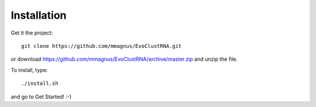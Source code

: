 Installation
============================================

Get it the project::

   git clone https://github.com/mmagnus/EvoClustRNA.git
   
or download https://github.com/mmagnus/EvoClustRNA/archive/master.zip and unzip the file.

To install, type::

    ./install.sh

and go to Get Started! :-)
    

